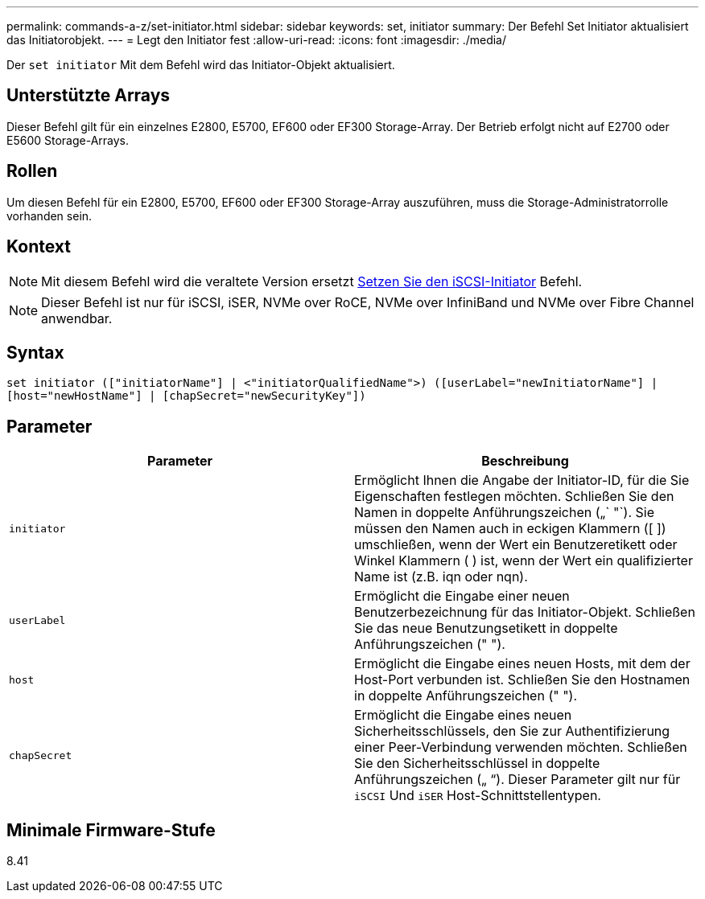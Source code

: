 ---
permalink: commands-a-z/set-initiator.html 
sidebar: sidebar 
keywords: set, initiator 
summary: Der Befehl Set Initiator aktualisiert das Initiatorobjekt. 
---
= Legt den Initiator fest
:allow-uri-read: 
:icons: font
:imagesdir: ./media/


[role="lead"]
Der `set initiator` Mit dem Befehl wird das Initiator-Objekt aktualisiert.



== Unterstützte Arrays

Dieser Befehl gilt für ein einzelnes E2800, E5700, EF600 oder EF300 Storage-Array. Der Betrieb erfolgt nicht auf E2700 oder E5600 Storage-Arrays.



== Rollen

Um diesen Befehl für ein E2800, E5700, EF600 oder EF300 Storage-Array auszuführen, muss die Storage-Administratorrolle vorhanden sein.



== Kontext

[NOTE]
====
Mit diesem Befehl wird die veraltete Version ersetzt xref:set-iscsiinitiator.adoc[Setzen Sie den iSCSI-Initiator] Befehl.

====
[NOTE]
====
Dieser Befehl ist nur für iSCSI, iSER, NVMe over RoCE, NVMe over InfiniBand und NVMe over Fibre Channel anwendbar.

====


== Syntax

[listing]
----

set initiator (["initiatorName"] | <"initiatorQualifiedName">) ([userLabel="newInitiatorName"] |
[host="newHostName"] | [chapSecret="newSecurityKey"])
----


== Parameter

[cols="2*"]
|===
| Parameter | Beschreibung 


 a| 
`initiator`
 a| 
Ermöglicht Ihnen die Angabe der Initiator-ID, für die Sie Eigenschaften festlegen möchten. Schließen Sie den Namen in doppelte Anführungszeichen („` "`). Sie müssen den Namen auch in eckigen Klammern ([ ]) umschließen, wenn der Wert ein Benutzeretikett oder Winkel Klammern ( ) ist, wenn der Wert ein qualifizierter Name ist (z.B. iqn oder nqn).



 a| 
`userLabel`
 a| 
Ermöglicht die Eingabe einer neuen Benutzerbezeichnung für das Initiator-Objekt. Schließen Sie das neue Benutzungsetikett in doppelte Anführungszeichen (" ").



 a| 
`host`
 a| 
Ermöglicht die Eingabe eines neuen Hosts, mit dem der Host-Port verbunden ist. Schließen Sie den Hostnamen in doppelte Anführungszeichen (" ").



 a| 
`chapSecret`
 a| 
Ermöglicht die Eingabe eines neuen Sicherheitsschlüssels, den Sie zur Authentifizierung einer Peer-Verbindung verwenden möchten. Schließen Sie den Sicherheitsschlüssel in doppelte Anführungszeichen („ “). Dieser Parameter gilt nur für `iSCSI` Und `iSER` Host-Schnittstellentypen.

|===


== Minimale Firmware-Stufe

8.41

